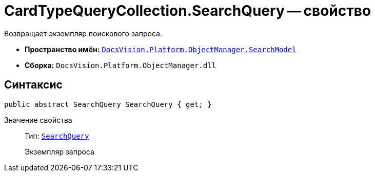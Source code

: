 = CardTypeQueryCollection.SearchQuery -- свойство

Возвращает экземпляр поискового запроса.

* *Пространство имён:* `xref:api/DocsVision/Platform/ObjectManager/SearchModel/SearchModel_NS.adoc[DocsVision.Platform.ObjectManager.SearchModel]`
* *Сборка:* `DocsVision.Platform.ObjectManager.dll`

== Синтаксис

[source,csharp]
----
public abstract SearchQuery SearchQuery { get; }
----

Значение свойства::
Тип: `xref:api/DocsVision/Platform/ObjectManager/SearchModel/SearchQuery_CL.adoc[SearchQuery]`
+
Экземпляр запроса
